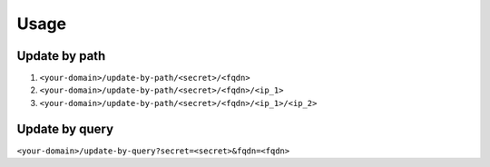 Usage
-----

Update by path
^^^^^^^^^^^^^^

1. ``<your-domain>/update-by-path/<secret>/<fqdn>``
2. ``<your-domain>/update-by-path/<secret>/<fqdn>/<ip_1>``
3. ``<your-domain>/update-by-path/<secret>/<fqdn>/<ip_1>/<ip_2>``


Update by query
^^^^^^^^^^^^^^^

``<your-domain>/update-by-query?secret=<secret>&fqdn=<fqdn>``
